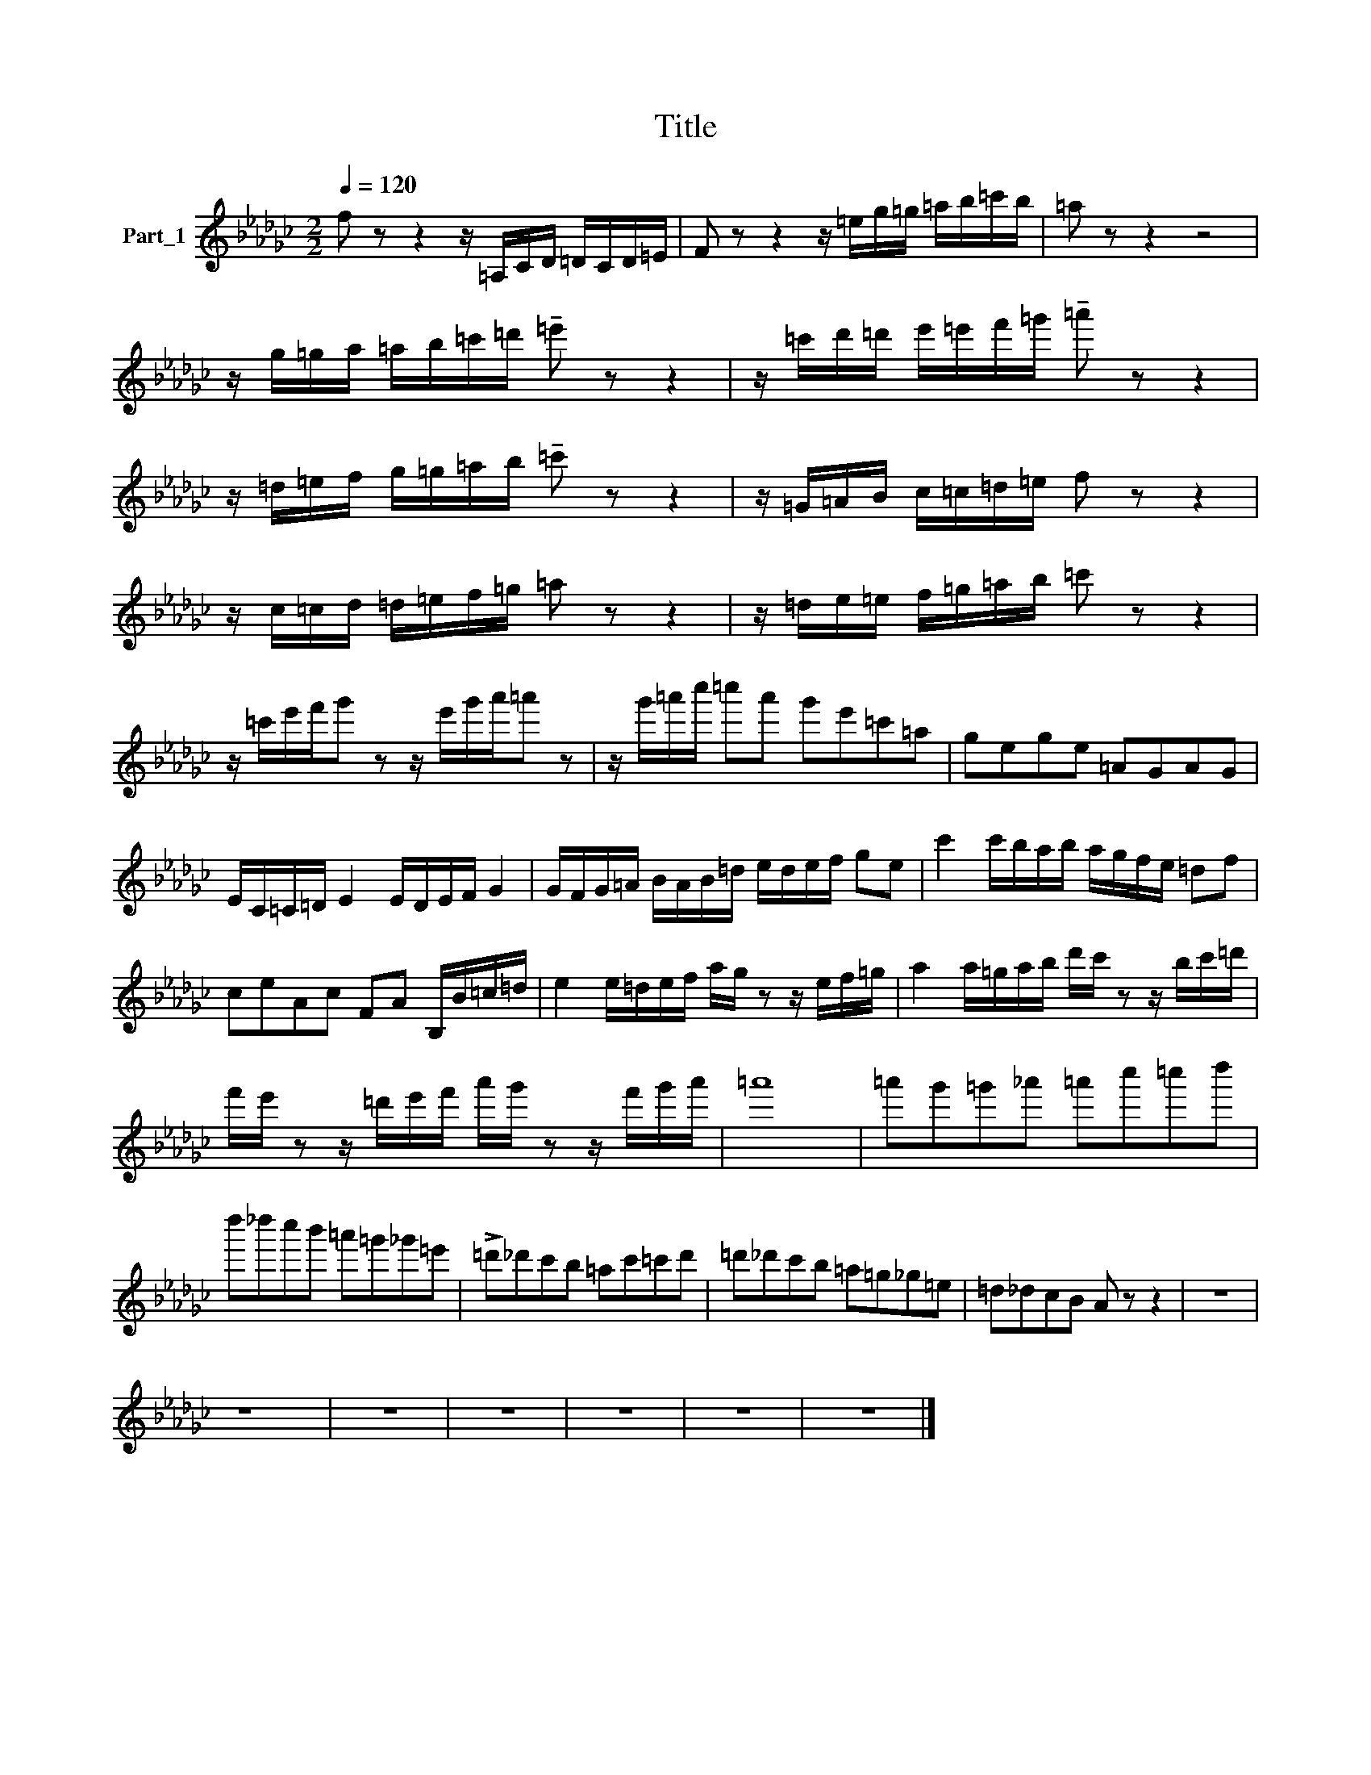 X:1
T:Title
L:1/8
Q:1/4=120
M:2/2
K:Gb
V:1 treble nm="Part_1"
V:1
 f z z2 z/ =A,/C/D/ =D/C/D/=E/ | F z z2 z/ =e/g/=g/ =a/b/=c'/b/ | =a z z2 z4 | %3
 z/ g/=g/a/ =a/b/=c'/=d'/ !tenuto!=e' z z2 | z/ =c'/d'/=d'/ e'/=e'/f'/=g'/ !tenuto!=a' z z2 | %5
 z/ =d/=e/f/ g/=g/=a/b/ !tenuto!=c' z z2 | z/ =G/=A/B/ c/=c/=d/=e/ f z z2 | %7
 z/ c/=c/d/ =d/=e/f/=g/ =a z z2 | z/ =d/e/=e/ f/=g/=a/b/ =c' z z2 | %9
 z/ =c'/e'/f'/g' z z/ e'/g'/a'/=a' z | z/ g'/=a'/c''/ =c''a' g'e'=c'=a | gege =AGAG | %12
 E/C/=C/=D/ E2 E/D/E/F/ G2 | G/F/G/=A/ B/A/B/=d/ e/d/e/f/ ge | c'2 c'/b/a/b/ a/g/f/e/ =df | %15
 ceAc FA B,/B/=c/=d/ | e2 e/=d/e/f/ a/g/ z z/ e/f/=g/ | a2 a/=g/a/b/ d'/c'/ z z/ b/c'/=d'/ | %18
 f'/e'/ z z/ =d'/e'/f'/ a'/g'/ z z/ f'/g'/a'/ | =a'8 | =a'g'=g'_a' =a'c''=c''d'' | %21
 d''_d''c''b' =a'=g'_g'=e' | !>!=d'_d'c'b =ac'=c'd' | =d'_d'c'b =a=g_g=e | =d_dcB A z z2 | z8 | %26
 z8 | z8 | z8 | z8 | z8 | z8 |] %32

